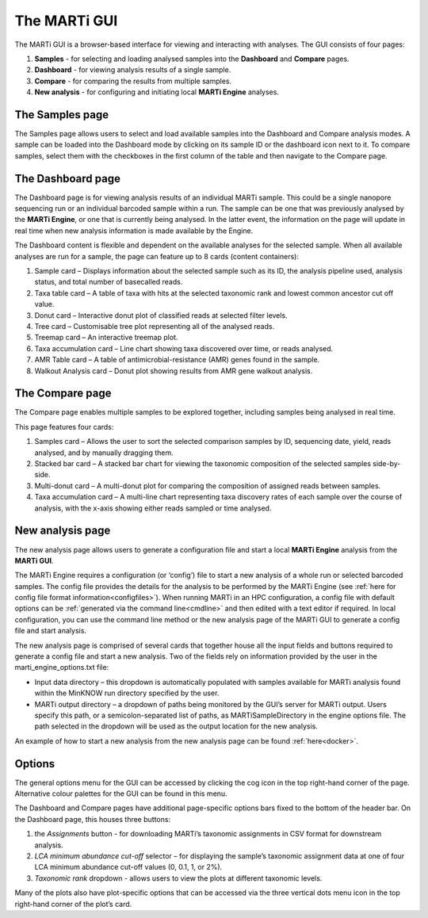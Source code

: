 .. _gui:

The MARTi GUI
=============

The MARTi GUI is a browser-based interface for viewing and interacting with analyses. The GUI consists of four pages:

#. **Samples** - for selecting and loading analysed samples into the **Dashboard** and **Compare** pages.
#. **Dashboard** - for viewing analysis results of a single sample.
#. **Compare** - for comparing the results from multiple samples.
#. **New analysis** - for configuring and initiating local **MARTi Engine** analyses.


The Samples page
----------------

.. image:: images/GuiSamples.png
  :width: 800
  :alt: MARTi GUI samples page
  :align: center

The Samples page allows users to select and load available samples into the Dashboard and Compare analysis modes. A sample can be loaded into the Dashboard mode by clicking on its sample ID or the dashboard icon next to it. To compare samples, select them with the checkboxes in the first column of the table and then navigate to the Compare page.


The Dashboard page
------------------

.. image:: images/GuiDashboard.png
  :width: 800
  :alt: MARTi GUI dashboard page
  :align: center

The Dashboard page is for viewing analysis results of an individual MARTi sample. This could be a single nanopore sequencing run or an individual barcoded sample within a run. The sample can be one that was previously analysed by the **MARTi Engine**, or one that is currently being analysed. In the latter event, the information on the page will update in real time when new analysis information is made available by the Engine.

The Dashboard content is flexible and dependent on the available analyses for the selected sample. When all available analyses are run for a sample, the page can feature up to 8 cards (content containers):

#. Sample card – Displays information about the selected sample such as its ID, the analysis pipeline used, analysis status, and total number of basecalled reads.
#. Taxa table card – A table of taxa with hits at the selected taxonomic rank and lowest common ancestor cut off value.
#. Donut card – Interactive donut plot of classified reads at selected filter levels.
#. Tree card – Customisable tree plot representing all of the analysed reads.
#. Treemap card – An interactive treemap plot.
#. Taxa accumulation card – Line chart showing taxa discovered over time, or reads analysed.
#. AMR Table card – A table of antimicrobial-resistance (AMR) genes found in the sample.
#. Walkout Analysis card – Donut plot showing results from AMR gene walkout analysis.


The Compare page
----------------

.. image:: images/GuiCompare.png
  :width: 800
  :alt: MARTi GUI compare page
  :align: center

The Compare page enables multiple samples to be explored together, including samples being analysed in real time.

This page features four cards:

#. Samples card – Allows the user to sort the selected comparison samples by ID, sequencing date, yield, reads analysed, and by manually dragging them.
#. Stacked bar card – A stacked bar chart for viewing the taxonomic composition of the selected samples side-by-side.
#. Multi-donut card – A multi-donut plot for comparing the composition of assigned reads between samples.
#. Taxa accumulation card – A multi-line chart representing taxa discovery rates of each sample over the course of analysis, with the x-axis showing either reads sampled or time analysed.


.. _startinganalysis:
New analysis page
-----------------

.. image:: images/GuiNew.png
  :width: 800
  :alt: MARTi GUI new analysis page
  :align: center

The new analysis page allows users to generate a configuration file and start a local **MARTi Engine** analysis from the **MARTi GUI**.

The MARTi Engine requires a configuration (or ‘config’) file to start a new analysis of a whole run or selected barcoded samples. The config file provides the details for the analysis to be performed by the MARTi Engine (see :ref:`here for config file format information<configfiles>`). When running MARTi in an HPC configuration, a config file with default options can be :ref:`generated via the command line<cmdline>` and then edited with a text editor if required. In local configuration, you can use the command line method or the new analysis page of the MARTi GUI to generate a config file and start analysis.

The new analysis page is comprised of several cards that together house all the input fields and buttons required to generate a config file and start a new analysis. Two of the fields rely on information provided by the user in the marti_engine_options.txt file:

* Input data directory – this dropdown is automatically populated with samples available for MARTi analysis found within the MinKNOW run directory specified by the user.
* MARTi output directory – a dropdown of paths being monitored by the GUI’s server for MARTi output. Users specify this path, or a semicolon-separated list of paths, as MARTiSampleDirectory in the engine options file. The path selected in the dropdown will be used as the output location for the new analysis.

An example of how to start a new analysis from the new analysis page can be found :ref:`here<docker>`.

Options
-------


.. image:: images/GuiOptionsGeneral.png
  :width: 800
  :alt: MARTi GUI general options
  :align: center

The general options menu for the GUI can be accessed by clicking the cog icon in the top right-hand corner of the page. Alternative colour palettes for the GUI can be found in this menu.

The Dashboard and Compare pages have additional page-specific options bars fixed to the bottom of the header bar. On the Dashboard page, this houses three buttons:

1.	the *Assignments* button - for downloading MARTi’s taxonomic assignments in CSV format for downstream analysis.
2.	*LCA minimum abundance cut-off* selector – for displaying the sample’s taxonomic assignment data at one of four LCA minimum abundance cut-off values (0, 0.1, 1, or 2%).
3.	*Taxonomic rank* dropdown - allows users to view the plots at different taxonomic levels.

.. image:: images/GuiOptionsPlot.png
  :width: 800
  :alt: MARTi GUI plot options
  :align: center

Many of the plots also have plot-specific options that can be accessed via the three vertical dots menu icon in the top right-hand corner of the plot’s card.
